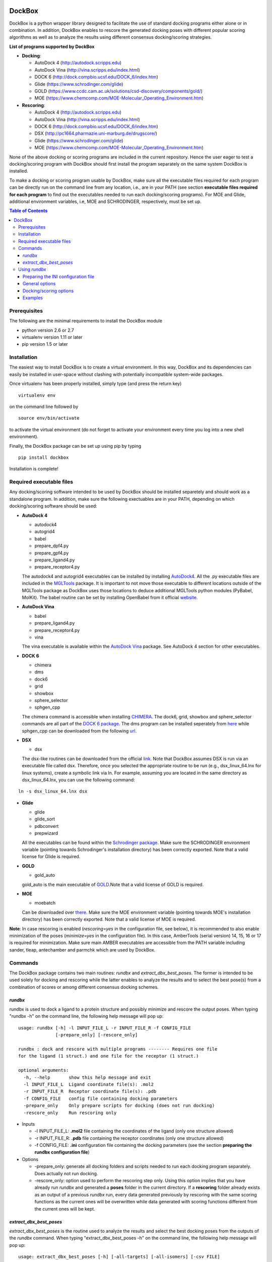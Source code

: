 .. image:: https://github.com/jp43/DockBox/raw/master/logo_small.png
   :align: right

*******
DockBox
*******

DockBox is a python wrapper library designed to facilitate the use of standard docking
programs either alone or in combination. In addition, DockBox enables to rescore the
generated docking poses with different popular scoring algorithms as well as to analyze
the results using different consensus docking/scoring strategies.

**List of programs supported by DockBox**

* **Docking**:

  * AutoDock 4 (http://autodock.scripps.edu)
  * AutoDock Vina (http://vina.scripps.edu/index.html)
  * DOCK 6 (http://dock.compbio.ucsf.edu/DOCK_6/index.htm)
  * Glide (https://www.schrodinger.com/glide)
  * GOLD (https://www.ccdc.cam.ac.uk/solutions/csd-discovery/components/gold/)
  * MOE (https://www.chemcomp.com/MOE-Molecular_Operating_Environment.htm)

* **Rescoring**:

  * AutoDock 4 (http://autodock.scripps.edu)
  * AutoDock Vina (http://vina.scripps.edu/index.html)
  * DOCK 6 (http://dock.compbio.ucsf.edu/DOCK_6/index.htm)
  * DSX (http://pc1664.pharmazie.uni-marburg.de/drugscore/)
  * Glide (https://www.schrodinger.com/glide)
  * MOE (https://www.chemcomp.com/MOE-Molecular_Operating_Environment.htm)

None of the above docking or scoring programs are included in the current repository.
Hence the user eager to test a docking/scoring program with DockBox should first 
install the program separately on the same system DockBox is installed. 

To make a docking or scoring program usable by DockBox, make sure all the executable files
required for each program can be directly run on the command line from any location,
i.e., are in your PATH (see section **executable files required for each program** 
to find out the executables needed to run each docking/scoring programs). For MOE and 
Glide, additional environment variables, i.e, MOE and SCHRODINGER, respectively, must be set up.

.. contents:: **Table of Contents**

Prerequisites
*************

The following are the minimal requirements to install the DockBox module

* python version 2.6 or 2.7

* virtualenv version 1.11 or later

* pip version 1.5 or later


Installation
************

The easiest way to install DockBox is to create a virtual environment. In this way, DockBox 
and its dependencies can easily be installed in user-space without clashing with potentially 
incompatible system-wide packages.

Once virtualenv has been properly installed, simply type (and press the return key)

::

 virtualenv env
  
on the command line followed by

::

 source env/bin/activate
 
to activate the virtual environment (do not forget to activate your environment every time you log into a new shell environment).

Finally, the DockBox package can be set up using pip by typing

::

 pip install dockbox
 
 
Installation is complete!


Required executable files
*************************

Any docking/scoring software intended to be used by DockBox should be installed separetely and should work as a standalone program. In addition, make sure the following exectuables are in your PATH, depending on which docking/scoring software should be used:

* **AutoDock 4** 

  * autodock4
  * autogrid4
  * babel
  * prepare_dpf4.py
  * prepare_gpf4.py
  * prepare_ligand4.py
  * prepare_receptor4.py

  The autodock4 and autogrid4 executables can be installed by installing `AutoDock4   <http://autodock.scripps.edu/downloads/autodock-registration/autodock-4-2-download-page/>`_. All the .py executable files are included in the `MGLTools <http://mgltools.scripps.edu/downloads>`_ package. It is important to not move those executable to different locations outside of the MGLTools package as DockBox uses those locations to deduce additional MGLTools python modules (PyBabel, MolKit). The babel routine can be set by installing OpenBabel from it official `website <http://openbabel.org/wiki/Main_Page>`_.

* **AutoDock Vina**

  * babel
  * prepare_ligand4.py
  * prepare_receptor4.py
  * vina

  The vina executable is available within the `AutoDock Vina <https://vina.scripps.edu>`_ package. See AutoDock 4 section for other executables.

* **DOCK 6**

  * chimera
  * dms
  * dock6
  * grid
  * showbox
  * sphere_selector
  * sphgen_cpp

  The chimera command is accessible when installing `CHIMERA <http://www.cgl.ucsf.edu/chimera>`_. The dock6, grid, showbox and sphere_selector commands are all part of the `DOCK 6 package <http://dock.compbio.ucsf.edu/Online_Licensing/index.htm>`_. The dms program can be installed seperately from `here <http://www.cgl.ucsf.edu/chimera/docs/UsersGuide/midas/dms1.html>`_ while sphgen_cpp can be downloaded from the following `url <http://dock.compbio.ucsf.edu/Contributed_Code/sphgen_cpp.htm>`_.

* **DSX**

  * dsx

  The dsx-like routines can be downloaded from the official `link <https://agklebe.pharmazie.uni-marburg.de/?id=11&lang=en>`_. Note that DockBox assumes DSX is run via an executable file called dsx. Therefore, once you selected the appropriate routine to be run (e.g., dsx_linux_64.lnx for linux systems), create a symbolic link via ln. For example, assuming you are located in the same directory as dsx_linux_64.lnx, you can use the following command:
  
::

  ln -s dsx_linux_64.lnx dsx

* **Glide**

  * glide
  * glide_sort
  * pdbconvert
  * prepwizard
  
  All the executables can be found within the `Schrodinger package <https://www.schrodinger.com>`_. Make sure the SCHRODINGER environment variable (pointing towards Schrodinger's installation directory) has been correctly exported. Note that a valid license for Glide is required.

* **GOLD**

  * gold_auto
  
  gold_auto is the main executable of `GOLD <https://www.ccdc.cam.ac.uk/solutions/csd-discovery/components/gold/>`_.Note that a valid license of GOLD is required.

* **MOE**

  * moebatch
  
  Can be downloaded over `there <https://www.chemcomp.com/MOE-Molecular_Operating_Environment.htm>`_. Make sure the MOE environment variable (pointing towards MOE's installation directory) has been correctly exported. Note that a valid license of MOE is required.

**Note**: In case rescoring is enabled (*rescoring=yes* in the configuration file, see below), it is recommended to also enable minimization of the poses (*minimize=yes* in the configuration file). In this case, AmberTools (serial version) 14, 15, 16 or 17 is required for minimization. Make sure main AMBER executables are accessible from the PATH variable including sander, tleap, antechamber and parmchk which are used by DockBox.

Commands
********

The DockBox package contains two main routines: *rundbx* and *extract_dbx_best_poses*. The former is intended to be used solely for docking and rescoring while the latter enables to analyze the results and to select the best pose(s) from a combination of scores or among different consensus docking schemes.

*rundbx*
########

rundbx is used to dock a ligand to a protein structure and possibly minimize and rescore the output poses. When typing "rundbx -h" on the command line, the following help message will pop up:

:: 

    usage: rundbx [-h] -l INPUT_FILE_L -r INPUT_FILE_R -f CONFIG_FILE
                  [-prepare_only] [-rescore_only]
    
    rundbx : dock and rescore with multiple programs -------- Requires one file
    for the ligand (1 struct.) and one file for the receptor (1 struct.)
    
    optional arguments:
      -h, --help       show this help message and exit
      -l INPUT_FILE_L  Ligand coordinate file(s): .mol2
      -r INPUT_FILE_R  Receptor coordinate file(s): .pdb
      -f CONFIG_FILE   config file containing docking parameters
      -prepare_only    Only prepare scripts for docking (does not run docking)
      -rescore_only    Run rescoring only

* Inputs

  * -l INPUT_FILE_L: **.mol2** file containing the coordinates of the ligand (only one structure allowed)
  
  * -r INPUT_FILE_R: **.pdb** file containing the receptor coordinates (only one structure allowed)
  
  * -f CONFIG_FILE: **.ini** configuration file containing the docking parameters (see the section **preparing the rundbx configuration file**)
  
* Options

  * -prepare_only: generate all docking folders and scripts needed to run each docking program separately. Does actually not run docking.
  
  * -rescore_only: option used to perform the rescoring step only. Using this option implies that you have already run *rundbx* and generated a **poses** folder in the current directory. If a **rescoring** folder already exists as an output of a previous *rundbx* run, every data generated previously by rescoring with the same scoring functions as the current ones will be overwritten while data generated with scoring functions different from the current ones will be kept.


*extract_dbx_best_poses*
#########################

*extract_dbx_best_poses* is the routine used to analyze the results and select the best docking poses from the outputs of the *rundbx* command. When typing "extract_dbx_best_poses -h" on the command line, the following help message will pop up:

::

  usage: extract_dbx_best_poses [-h] [-all-targets] [-all-isomers] [-csv FILE]
                              [-cutoff RMSD_VALUE] [-d PRGM1 [PRGM2 ...]]
                              [-dirs DIR1 [DIR2 ...]] [-r DIRECTORY NAME]
                              [-s FUNC [FUNC ...] | -cd PRGM [PRGM ...] |
                              -sbcd FUNC [FUNC ...]]

  Extract best docking poses after rundbx finished.

  optional arguments:
  -h, --help            show this help message and exit
  -all-targets          Select best poses over all the targets. If not
                        specified, extract best pose separately for each
                        target. A "lig/target/isomer" architecture of the
                        folders is assumed
  -all-isomers          Select best poses over all the isomers. If not
                        specified, extract best pose separately for every
                        isomer. A "lig/target/isomer" architecture of the
                        folders is assumed
  -csv FILE             .csv filename with compounds. Used to add names of
                        compounds. Default: none
  -cutoff RMSD_VALUE    RMSD cutoff used for consensus docking or score-based
                        consensus docking. Default: 2.0 A
  -d PRGM1 [PRGM2 ...]  Docking programs (instances) to be considered when
                        extracting best poses
  -dirs DIR1 [DIR2 ...]
                        Directories considered for analysis. Should contain a
                        folder called "poses". Default: curr. dir
  -r DIRECTORY NAME     Name of results directory. Default: results
  -s FUNC [FUNC ...]    Scoring functions used to extract the best pose
                        (combination of scores)
  -cd PRGM [PRGM ...]   Docking programs used for standard consensus docking
  -sbcd FUNC [FUNC ...]
                        Scoring functions used for score-based consensus
                        docking


Using *rundbx*
**************

The *rundbx* routine allows the user to dock and rescore a ligand to a protein target using multiple docking 
and scoring functions. Running *rundbx* is fairly simple as it requires only three input files, namely a PDB file 
including the protein structure to dock on (-r flag), a file with Tripos Mol2 format containing a 3D structure of the 
ligand (1 structure per file, -l flag) and an INI configuration file (-f flag) which contains all the options 
related to docking and/or rescoring (see section **Preparing the INI configuration file**). 

When finished correcly, a *rundbx* job should have created a folder called **poses** containing all the poses 
generated by the different docking programs as specified in the INI configuration file. Each pose is provided 
in a file with .mol2 format named *lig-<index>.mol2*, where <index> is the index of the pose. Within the **poses**
folder, a file called info.dat can also be found. The file contains information relative to each docking program/site
combination specified in the INI file, including the number of poses generated and the index of the first 
pose generated for that combination. 

Below is an example of an *info.dat* file obtained when docking was performed with Autodock, Autodock Vina and DOCK 6 on the same binding site:

::

  #1,28
  program,nposes,firstidx,site
  autodock,10,1,
  vina,10,11,
  dock,7,21,
 
showing that a total of 27 poses were generated (28 minus 1). 10 poses were generated with Autodock, namely, poses from index 1 to 10, 10 were generated with Autodock Vina, i.e., poses from index 11 to 20, and 7 were generated with DOCK 6, poses from index 21 to 27. No label for the binding site was specified as docking was performed on the same site.
  
Other outputs of the *rundbx* command are folders created for every docking program/site combination specified in the INI file, which contain the docking poses, the docking scores (obtained with docking) and intermediate files generated by the docking software. For example, if Autodock and Autodock Vina were used to dock on three different binding sites called site1, site2 and site3 (see section **Preparing the INI configuration file**), then a total of six folders named **autodock.site1**, **autodock.site2**, **autodock.site3**, **vina.site1**, **vina.site2** and **vina.site3**, should have been created.
  
Finally, if the rescoring option was enabled in the INI file, a folder called **rescoring** should have been created as well, containing file(s) named <program>.score, where <program> is the name of each program used for rescoring.


Preparing the INI configuration file
####################################

Besides one MOL2 file containing the ligand structure (-l flag) and one PDB file containing the receptor structure (-r flag), running *rundbx* requires a configuration file (-f flag) that specifies all the parameters needed for the docking procedure.

The *rundbx* configuration file should be a INI file (https://en.wikipedia.org/wiki/INI_file), i.e., the file should be split in sections, each section name appearing on a line by itself, in square brackets ("[" and "]"). Each section contains a certain number of keys which refer to specific options used; all keys after the section declaration are associated with that section. Finally, every key should have a name (option name) and a value (option value), delimited by an equals sign (=).

Below is an example of configuration file used to dock on two binding sites and rescore with DrugScoreX (dsx), Autodock and Autodock Vina.

::

    [DOCKING]
    site = site1, site2
    program = autodock, vina, dock, glide
    rescoring = yes
    minimize = yes
    cleanup = yes
    
    [RESCORING]
    program = dsx, autodock, vina
    
    [DSX]
    pot_dir = /pmshare/jordane/CSD_potentials/DSX_CSD_Potentials_v0511/csd_pot_0511/
    other_flags = -T0 1.0 -T1 1.0 -T3 1.0 -j
    
    [AUTODOCK]
    ga_run = 20
    spacing = 0.4
    
    [VINA]
    num_modes = 20
    
    [DOCK]
    nposes = 20
    
    [GLIDE]
    poses_per_lig = 20
    
    [SITE1]
    center = 75.5, 80.0, 31.0
    boxsize = 40.0, 40.0, 40.0
    
    [SITE2]
    center = 75.5, 40.0, 50.0
    boxsize = 40.0, 40.0, 40.0

General options
###############

* The **DOCKING** section includes the software that should be used for docking, and if minimization, rescoring and/or cleanup should be performed. The docking software should be specified with coma separation through the key **programs**. The keys relative to the **DOCKING** section are:


  * **programs**: specifies the software which are used for docking (autodock, dock6, glide, gold, moe and/or vina). Options relative to each program (or instance) are specfied within the section of the same name. For example, if autodock is in the list of programs, options associated with autodock should be specified in the **AUTODOCK** section. In case the same software needs to be used multiple times, numbering can be appended to the name of the program (e.g., in the first example below, multiple runs of MOE are performed using different scoring methods: moe, moe1, moe2).

  * **minimization**: performs minimization on the generated poses (yes or no).

  * **rescoring**: performs rescoring on the generated poses (yes or no). I strongly recommend to enable minimization in case rescoring is done. This will avoid a lot clashes, especially when the software used for rescoring are different from those used for docking. If the rescoring option is enabled, a section RESCORING should be created that contains all the options relative to that step (see below).

  * **cleanup**: specifies if big intermediate files should be removed (yes or no).

  * **site**: specifies the labels for the binding sites in case multiple binding sites are considered (site1, site2,...). See the example configuration to dock on multiple binding site, minimize and rescore the poses with multiple software.


Docking and rescoring options relative to each program are detailed in the section **Docking/scoring options relative to each software**

* The **SITE** section includes the information about the box to spot the binding site. The keys are the following:

  * **center**: x, y, z coordinates of the center of the binding box (in Å).

  * **boxsize**: size of the box along each dimension x, y, z. The dimensions of the box should be no more than 50.0, 50.0, 50.0 (in Å).


* The **RESCORING** section has only one key specifying the programs used to rescore:

  * **program**: specifies the software which are used for docking (autodock, dock6, glide, gold, moe and/or vina). Options relative to each program (or instance) are specfied within the section of the same name. For example, if autodock is in the list of programs, options associated with autodock should be specified in the **AUTODOCK** section. In case the same software needs to be used multiple times, numbering can be appended to the name of the program (e.g., in the example below, multiple runs of MOE are performed using different scoring methods: moe, moe1, moe2).


Docking/scoring options
#######################

Each section relative to a docking/scoring program should be named the way it was specified under **program** in the **DOCKING** and/or **RESCORING** section. Below is a list of all the options per software that can be specified in the configuration file.

**Autodock**

* ga_run (default: 100): number of autodock runs = targeted number of final poses
* spacing (default: 0.3): grid spacing

**Note 1**: the partial charges of the ligand are obtained from the Gasteiger method using the AutodockTools command *prepare_ligand4.py*

**Note 2**: the number of energy evalutations *ga_num_evals* is automatically calculated from the number of torsions angles in the ligand structure via the formula:

::

        ga_num_evals = min(25000000, 987500 * n_torsion_angles + 125000)

**Note 3**: As is usually the case for Autodock, non polar hydrogens in the ligand structure are removed prior to docking in order to properly use the Autodock force field. Once the docking has been performed, nonpolar hydrogens are reattributed in a way consistent with the input structure. Unless the *minimize* option in the configuration file is set to *yes*, no minimization is performed on those hydrogens.

**Note 4** Final poses are extracted from the .dlg file using Open Babel via the following command:

::

        babel -ad -ipdbqt dock.dlg -omol2 lig-.mol2 -m

**Autodock Vina**

* cpu (default: 1)
* energy_range (default: 3)
* num_modes (default: 9): targeted number of final poses

**Note 1**: the partial charges of the ligand are obtained from the Gasteiger method using the AutodockTools command *prepare_ligand4.py*

**Note 2**: As is usually the case for Autodock Vina, non polar hydrogens in the ligand structure are removed prior to docking in order to properly use the Autodock force field. Once the docking has been performed, nonpolar hydrogens are reattributed in a way consistent with the input structure. Unless the *minimize* option in the configuration file is set to *yes*, no minimization is performed on those hydrogens.

**DOCK 6**

* attractive_exponent (default: 6)
* extra_margin (default: 2.0)
* grid_spacing (default: 0.3)
* maximum_sphere_radius (default: 4.0)
* max_orientations (default: 10000)
* minimum_sphere_radius (default: 1.4)
* nposes (default: 20): targeted number of final poses
* num_scored_conformers (default 5000)
* probe_radius (default: 1.4)
* repulsive_exponent (default: 12)

**DSX**

**Glide**

* pose_rmsd (default: 0.5):
* poses_per_lig (default: 10): targeted number of final poses
* precision (default: SP):
* use_prepwizard (default: True):

**GOLD**

* nposes (default: 20)

**MOE** (scoring)

* gtest (default: 0.01)
* maxpose (default: 5)
* placement (default: Triangle Matcher)
* placement_maxpose (default: 250)
* placement_nsample (default: 10)
* remaxpose (default: 1)
* rescoring (default: GBVI/WSA dG)
* scoring (default: London dG)


Examples
########

**Multi-program docking on a single binding site**

Below is an example of configuration file that can be used as an input of *rundbx*. The docking procedure is carried out on a single binding site specied as a box with dimensions 30.0 x 30.0 x 30.0 centered at the position (x, y, z) = 8.446, 25.365, 4.394.

::

    [DOCKING]
    program = autodock, vina, dock, glide, moe, moe1, moe2
    rescoring = no
    minimize = yes
    cleanup = no
    
    [AUTODOCK]
    ga_run = 50
    spacing = 0.3
    
    [VINA]
    num_modes = 20
    
    [DOCK]
    nposes = 200
    
    [GLIDE]
    poses_per_lig = 200
    pose_rmsd = 2.0
    precision = SP
    use_prepwizard = False
    
    [MOE]
    scoring = London dG
    maxpose = 100
    remaxpose = 50
    
    [MOE1]
    scoring = GBVI/WSA dG
    maxpose = 100
    remaxpose = 50
    
    [MOE2]
    scoring = Affinity dG
    maxpose = 100
    remaxpose = 50
    
    [SITE]
    center = 8.446, 25.365, 4.394
    boxsize = 30.0, 30.0, 30.0


**Multi-program docking and rescoring on multiple binding sites**

Below is another example of configuration file for *rundbx* used to dock on two binding sites and rescore with DrugScoreX (dsx), Autodock and Autodock Vina.

::

    [DOCKING]
    site = site1, site2
    program = autodock, vina, dock, glide
    rescoring = yes
    minimize = yes
    cleanup = yes
    
    [RESCORING]
    program = dsx, autodock, vina
    
    [DSX]
    pot_dir = /pmshare/jordane/CSD_potentials/DSX_CSD_Potentials_v0511/csd_pot_0511/
    other_flags = -T0 1.0 -T1 1.0 -T3 1.0 -j
    
    [AUTODOCK]
    ga_run = 20
    spacing = 0.4
    
    [VINA]
    num_modes = 20
    
    [DOCK]
    nposes = 20
    
    [GLIDE]
    poses_per_lig = 20
    
    [SITE1]
    center = 75.5, 80.0, 31.0
    boxsize = 40.0, 40.0, 40.0
    
    [SITE2]
    center = 75.5, 40.0, 50.0
    boxsize = 40.0, 40.0, 40.0

Note that the DOCKING section includes the label of the binding sites through the keyword *site*, here, site1 and site2. Each label refers to the section of the same name SITE1 and SITE2, respectively. 

